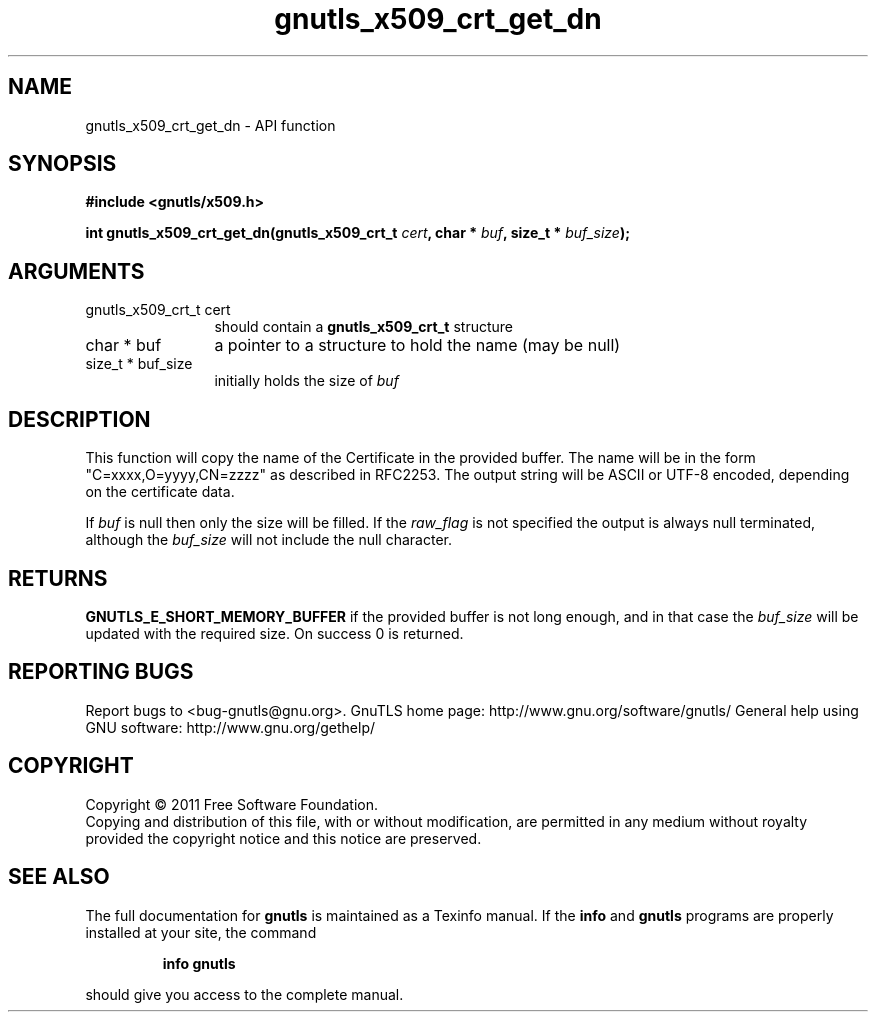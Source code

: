 .\" DO NOT MODIFY THIS FILE!  It was generated by gdoc.
.TH "gnutls_x509_crt_get_dn" 3 "3.0.8" "gnutls" "gnutls"
.SH NAME
gnutls_x509_crt_get_dn \- API function
.SH SYNOPSIS
.B #include <gnutls/x509.h>
.sp
.BI "int gnutls_x509_crt_get_dn(gnutls_x509_crt_t " cert ", char * " buf ", size_t * " buf_size ");"
.SH ARGUMENTS
.IP "gnutls_x509_crt_t cert" 12
should contain a \fBgnutls_x509_crt_t\fP structure
.IP "char * buf" 12
a pointer to a structure to hold the name (may be null)
.IP "size_t * buf_size" 12
initially holds the size of \fIbuf\fP
.SH " DESCRIPTION"
This function will copy the name of the Certificate in the provided
buffer. The name will be in the form "C=xxxx,O=yyyy,CN=zzzz" as
described in RFC2253. The output string will be ASCII or UTF\-8
encoded, depending on the certificate data.

If \fIbuf\fP is null then only the size will be filled. If the \fIraw_flag\fP
is not specified the output is always null terminated, although the \fIbuf_size\fP will not include the null character.
.SH " RETURNS"
\fBGNUTLS_E_SHORT_MEMORY_BUFFER\fP if the provided buffer is not
long enough, and in that case the \fIbuf_size\fP will be updated
with the required size.  On success 0 is returned.
.SH "REPORTING BUGS"
Report bugs to <bug-gnutls@gnu.org>.
GnuTLS home page: http://www.gnu.org/software/gnutls/
General help using GNU software: http://www.gnu.org/gethelp/
.SH COPYRIGHT
Copyright \(co 2011 Free Software Foundation.
.br
Copying and distribution of this file, with or without modification,
are permitted in any medium without royalty provided the copyright
notice and this notice are preserved.
.SH "SEE ALSO"
The full documentation for
.B gnutls
is maintained as a Texinfo manual.  If the
.B info
and
.B gnutls
programs are properly installed at your site, the command
.IP
.B info gnutls
.PP
should give you access to the complete manual.

